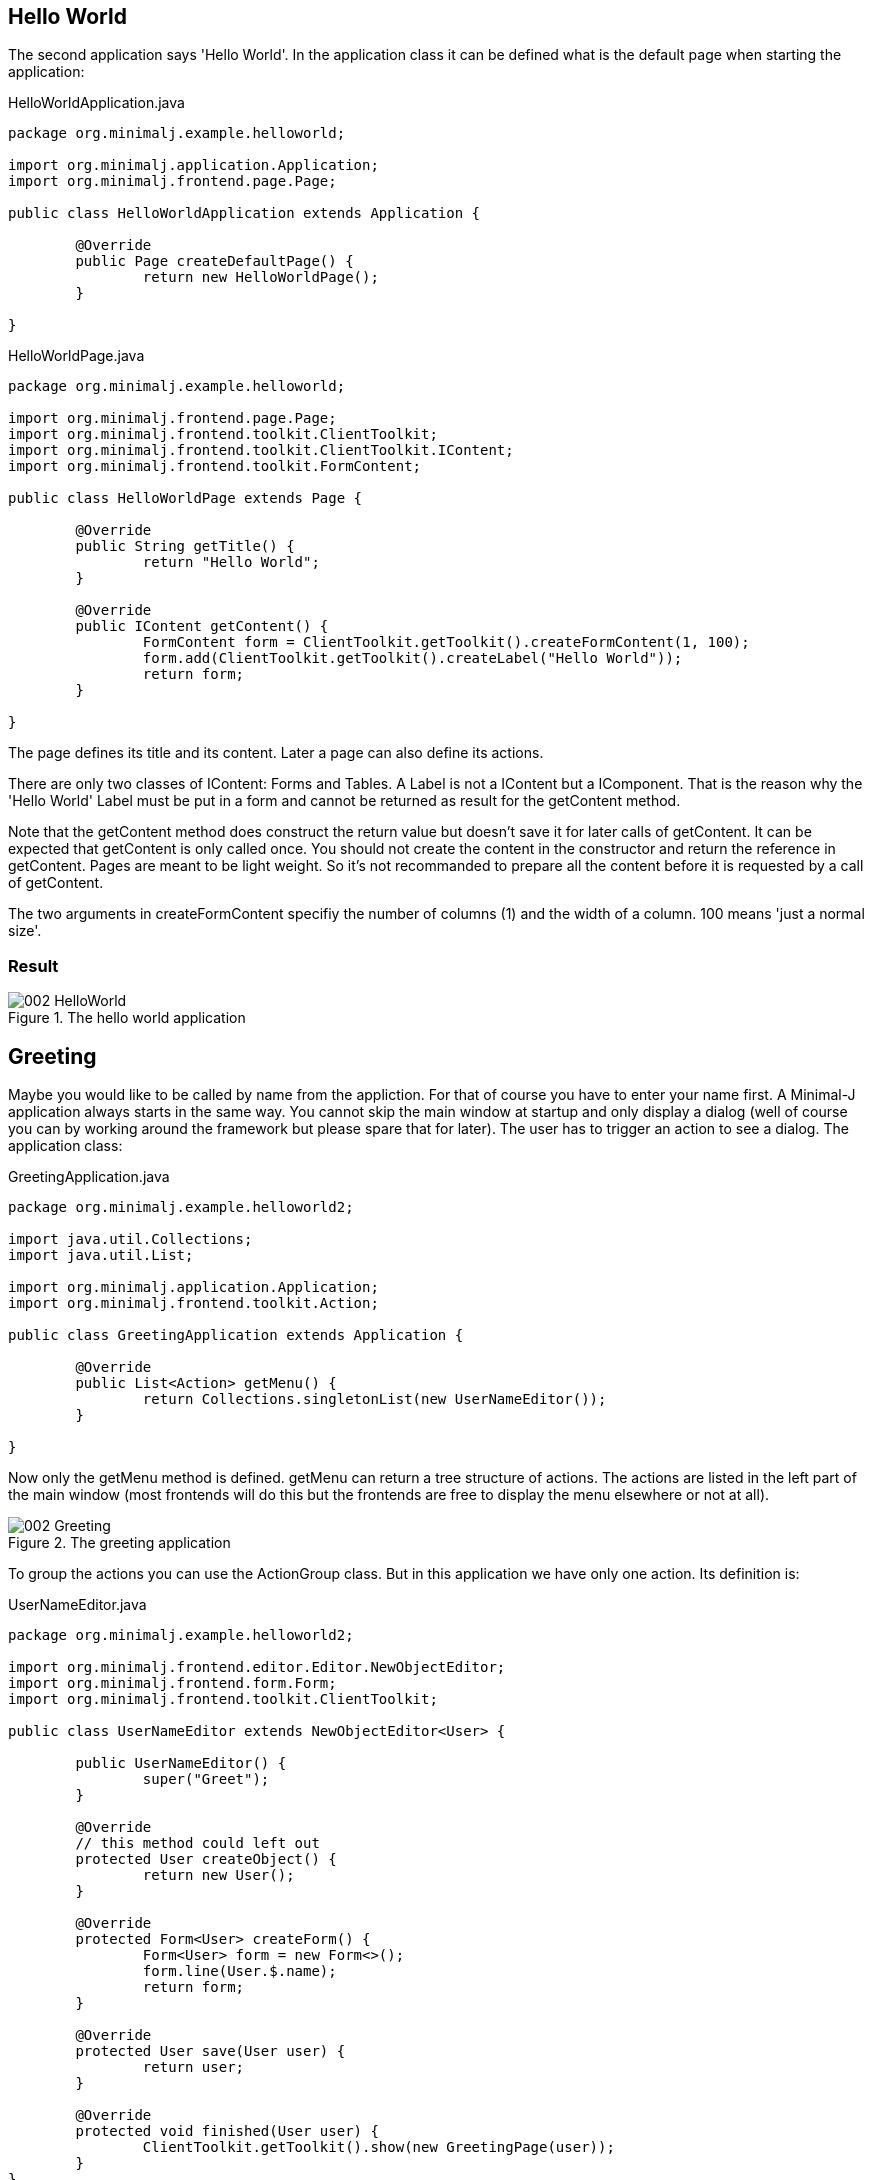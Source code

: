 == Hello World

The second application says 'Hello World'. In the application class it can be defined what is the
default page when starting the application:

[source,java,title="HelloWorldApplication.java"]
----
package org.minimalj.example.helloworld;

import org.minimalj.application.Application;
import org.minimalj.frontend.page.Page;

public class HelloWorldApplication extends Application {

	@Override
	public Page createDefaultPage() {
		return new HelloWorldPage();
	}

}
----

[source,java,title="HelloWorldPage.java"]
----
package org.minimalj.example.helloworld;

import org.minimalj.frontend.page.Page;
import org.minimalj.frontend.toolkit.ClientToolkit;
import org.minimalj.frontend.toolkit.ClientToolkit.IContent;
import org.minimalj.frontend.toolkit.FormContent;

public class HelloWorldPage extends Page {

	@Override
	public String getTitle() {
		return "Hello World";
	}

	@Override
	public IContent getContent() {
		FormContent form = ClientToolkit.getToolkit().createFormContent(1, 100);
		form.add(ClientToolkit.getToolkit().createLabel("Hello World"));
		return form;
	}

}
----

The page defines its title and its content. Later a page can also define its actions.

There are only two classes of IContent: Forms and Tables. A Label is not a IContent but a IComponent. 
That is the reason why the 'Hello World' Label must be put in a form and cannot be
returned as result for the getContent method.

Note that the getContent method does construct the return value but doesn't save it for
later calls of getContent. It can be expected that getContent is only called once.
You should not create the content in the constructor and return the reference in getContent.
Pages are meant to be light weight. So it's not recommanded to prepare all the content before
it is requested by a call of getContent.

The two arguments in createFormContent specifiy the number of columns (1) and the width of a
column. 100 means 'just a normal size'.

=== Result

image::002_HelloWorld.png[title="The hello world application"]

== Greeting

Maybe you would like to be called by name from the appliction. For that of course you have to
enter your name first. A Minimal-J application always starts in the same way. You cannot skip the
main window at startup and only display a dialog (well of course you can by working around
the framework but please spare that for later). The user has to trigger an action to see
a dialog. The application class:

[source,java,title="GreetingApplication.java"]
----
package org.minimalj.example.helloworld2;

import java.util.Collections;
import java.util.List;

import org.minimalj.application.Application;
import org.minimalj.frontend.toolkit.Action;

public class GreetingApplication extends Application {

	@Override
	public List<Action> getMenu() {
		return Collections.singletonList(new UserNameEditor());
	}
	
}
----

Now only the getMenu method is defined. getMenu can return a tree structure of actions. The actions
are listed in the left part of the main window (most frontends will do this but the frontends
are free to display the menu elsewhere or not at all).

image::002_Greeting.png[title="The greeting application"]

To group the actions you can use the ActionGroup class. But in this application we have only one
action. Its definition is:

[source,java,title="UserNameEditor.java"]
----
package org.minimalj.example.helloworld2;

import org.minimalj.frontend.editor.Editor.NewObjectEditor;
import org.minimalj.frontend.form.Form;
import org.minimalj.frontend.toolkit.ClientToolkit;

public class UserNameEditor extends NewObjectEditor<User> {

	public UserNameEditor() {
		super("Greet");
	}

	@Override
	// this method could left out
	protected User createObject() {
		return new User();
	}
	
	@Override
	protected Form<User> createForm() {
		Form<User> form = new Form<>();
		form.line(User.$.name);
		return form;
	}

	@Override
	protected User save(User user) {
		return user;
	}
	
	@Override
	protected void finished(User user) {
		ClientToolkit.getToolkit().show(new GreetingPage(user));
	}
}
----

Minimal-J doesn't provide a dialog with a String return. In real life application tend to do
more than a hello world and most of the forms contain data of a business object. Thats why
we need a full blown Editor to only enter a name. On the other side it's easy to understand what
the class does. 

In the constructor a super constructor is called with the name of the Editor. Every Editor extends
from Action. The name of the Editor is therefore displayed as item in the menu. Later you see
how to use ResourceBundles but right new pass simply the String to display.

The createObject method should of course create an Object ready to be edited. It's somehow the
source for the editor. We come back to that.

The createForm builds the form (mask) of the editor. This is done programmatically and not as
declaration (xml-file). Why? Because in more complex applications you will run into situations
where you want to leave some fields out. For example if the current user doesn't have the
permission to see some parts. Or you want to reuse a form for different use cases. Most parts of
the forms for this use cases are the same - but only most. Again you are very happy to be
able to only 'if' some lines out. Forms are an important part of every Minimal-J application.
We see later more of them.

The form constructed her has only one field. Which field is defined with the line - method.
The fancy $ is explained below. 

The end of the editor are the save and the finish method. Save is called 
when the user has decided to to finish the editing (in most frontends this means he has clicked a
save button or pressed the enter key in a text field).

Our save method doesn't really persist anything. We simply pretend everything is done and
return the user back to the framework.

If the save method is successful (without exception) the finished method is called. If
the frontend shows editors in a dialog this dialog is already closed at this moment. This is
one difference between save and finished. The other is that the save method should perform
the time consuming stuff like calling a server or do a transaction with the db (you see later
how to do this).

The finished method can do some aftermath of the editor. If the user entered a complex
business object in an editor he might like to see the result when the editor dialog closes. If
not he might doubt if the save has been successfull or if even think the whole work on the
object is lost.

Our finished method decides to show the expected greeting page.

=== Details

==== Magic object creation

You have probably see the comment above createObject. Please try to do what it says. Remove
the method and start the application again. Everything still works. Why? Because the super
class NewObjectEditor implements some magic:

[source,java,title="Magic of NewObjectEditor"]
----
	@Override
	protected T createObject()  {
		@SuppressWarnings("unchecked")
		Class<T> clazz = (Class<T>) GenericUtils.getGenericClass(NewObjectEditor.this.getClass());
		T newInstance = CloneHelper.newInstance(clazz);
		return newInstance;
	}
----

The NewObjectEditor tries to guess the class that should be edited. This by reading the
type (generic parameter) of the editor class.

But what about erasure? Aren't generics not removed at compilation time? Not all of them. A class
with generics keeps the information even at runtime. Minimal-J uses this trick at some places.
Unfortunately use of types cannot be declared mandatory. If you use NewObjectEditor without
type parameter _and_ remove the createObject the default createObject will throw an exception!

==== The edited entity

[source,java,title="User.java"]
----
package org.minimalj.example.helloworld2;

import org.minimalj.model.Keys;
import org.minimalj.model.annotation.Required;
import org.minimalj.model.annotation.Size;

public class User {
	public static final User $ = Keys.of(User.class);
	
	@Required @Size(255)
	public String name;
}
----

Here the user is defined as to have a name. The name is even required as annotated. This annotation
is used in the editor dialog (you cannot finish the dialog without something in the name field) and
also later if a attribute is persisted in a database.

The second annotation defines the maximum size of the name. You could think today a framework should
not need to have maximum sizes of a string (in the UI large texts can be scrolled, text files or database
space are quite unlimited). Still almost all real applications use limited string fields. As xml
schemas or as columns in a database. Even if your application could handle unlimited Strings at the
interfaces to other applications you are quite sure be forced to handle some limits.

This is the reason why Minimal-J enforces the size annotation for every String attribute.

=== The fancy $

Now what about this fancy $ constant? This is a trick to use the class attribute definitions also
to use as constants to construct the forms. It's also used for some db stuff for example queries.
This trick is needed as even in java 8 you don't have a construct like class::attribute. This
is a pitty as there is now a construct like class::getAttribute(). Do you now what this does?
It doesn't call the getAttribute method it references it. JavaScript like, isn't it?
So class::attribute would be the value of this attribute but a reference to the specific field in
the class. But as I said this doesn't exist yet so the fancy $ is still needed.

WARNING: Do *never* change the content of the $ object. Not even temporary. You'll see other possibilities
to change the created form fields.


//// move this to the $ section

Note2: The $ trick works quite well. There is only one point where it gets ugly: enum. Don't be
afraid the framework does everything for you. The problem is that the framework needs to be able
to differentiate between to attributes of the same enum class. For this a arbitrary (?willkürlich) number of
enum elements must be created at runtime. This is done in the EnumUtils class. This class works
with java 8 and android but later jdk implementations could break the implementation.
